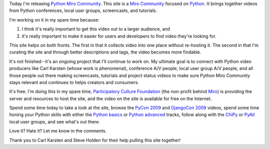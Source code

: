 .. title: Python Miro Community
.. slug: python_mc_org
.. date: 2010-02-12 12:38:48
.. tags: pmc, python, dev, work, miro, mirocommunity

Today I'm releasing `Python Miro
Community <http://python.mirocommunity.org/>`__. This site is a `Miro
Community <http://mirocommunity.org/>`__ focused on
`Python <http://python.org/>`__. It brings together videos from Python
conferences, local user groups, screencasts, and tutorials.

I'm working on it in my spare time because:

#. I think it's really important to get this video out to a larger
   audience, and
#. it's really important to make it easier for users and developers to
   find video they're looking for.

This site helps on both fronts. The first in that it collects video into
one place without re-hosting it. The second in that I'm curating the
site and through better descriptions and tags, the video becomes more
findable.

It's not finished--it's an ongoing project that I'll continue to work
on. My ultimate goal is to connect with Python video producers like Carl
Karsten (whose work is phenomenal), conference A/V people, local user
group A/V people, and all those people out there making screencasts,
tutorials and project status videos to make sure Python Miro Community
stays relevant and continues to helps creators and consumers.

It's free. I'm doing this in my spare time, `Participatory Culture
Foundation <http://pculture.org/>`__ (the non-profit behind
`Miro <http://getmiro.com/>`__) is providing the server and resources to
host the site, and the video on the site is available for free on the
Internet.

Spend some time today to take a look at the site, browse the `PyCon
2009 <http://python.mirocommunity.org/listing/tag/pycon2009>`__ and
`DjangoCon
2009 <http://python.mirocommunity.org/listing/tag/djangocon2009/>`__
videos, spend some time honing your Python skills with either the
`Python
basics <http://python.mirocommunity.org/listing/tag/python-basics/>`__
or `Python
advanced <http://python.mirocommunity.org/listing/tag/python-advanced/>`__
tracks, follow along with the
`ChiPy <http://python.mirocommunity.org/listing/tag/chipy/>`__ or
`PyAtl <http://python.mirocommunity.org/listing/tag/pyatl/>`__ local
user groups, and see what's out there.

Love it? Hate it? Let me know in the comments.

Thank you to Carl Karsten and Steve Holden for their help pulling this
site together!
